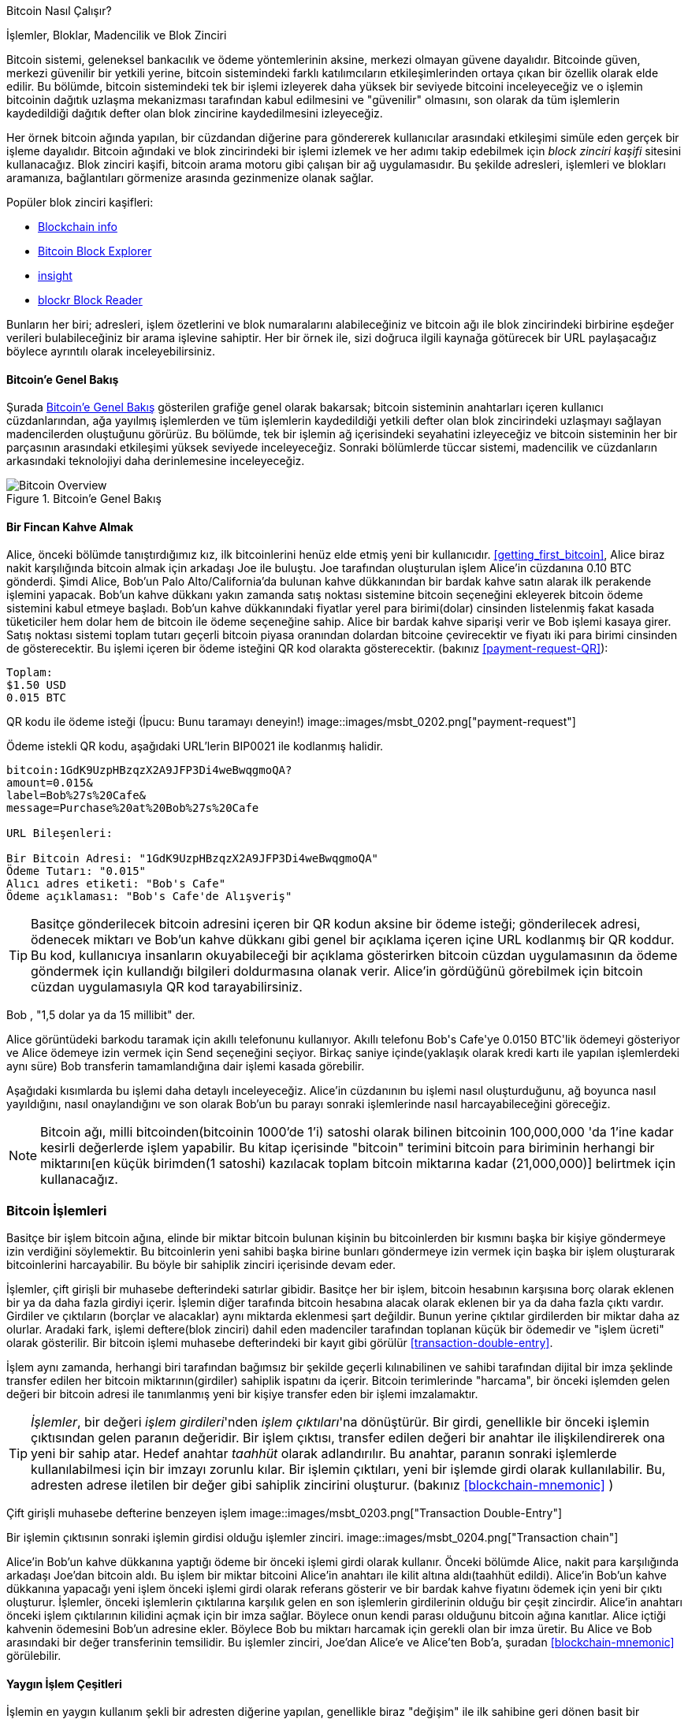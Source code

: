 [[ch02_bitcoin_overview]]
Bitcoin Nasıl Çalışır?

İşlemler, Bloklar, Madencilik ve Blok Zinciri

((("bitcoin","implementation of", id="ix_ch02-asciidoc0", range="startofrange"))) Bitcoin sistemi, geleneksel bankacılık ve ödeme yöntemlerinin aksine, merkezi olmayan güvene dayalıdır. Bitcoinde güven, merkezi güvenilir bir yetkili yerine, bitcoin sistemindeki farklı katılımcıların etkileşimlerinden ortaya çıkan bir özellik olarak elde edilir. Bu bölümde, bitcoin sistemindeki tek bir işlemi izleyerek daha yüksek bir seviyede bitcoini inceleyeceğiz ve o işlemin bitcoinin dağıtık uzlaşma mekanizması tarafından kabul edilmesini ve "güvenilir" olmasını, son olarak da  tüm işlemlerin kaydedildiği dağıtık defter olan blok zincirine kaydedilmesini izleyeceğiz.

Her örnek bitcoin ağında yapılan, bir cüzdandan diğerine para göndererek kullanıcılar arasındaki etkileşimi simüle eden gerçek bir işleme dayalıdır. Bitcoin ağındaki ve blok zincirindeki bir işlemi izlemek ve  her adımı takip edebilmek için ((("blockchain explorer websites"))) _block zinciri kaşifi_ sitesini kullanacağız. Blok zinciri kaşifi, bitcoin arama motoru gibi çalışan  bir ağ uygulamasıdır. Bu şekilde adresleri, işlemleri ve blokları aramanıza, bağlantıları görmenize arasında gezinmenize olanak sağlar.

Popüler blok zinciri kaşifleri: ((("blockchain.info website")))((("blockexplorer.com")))((("blockr.io website")))((("insight.bitpay.com")))

* http://blockchain.info[Blockchain info]
* http://blockexplorer.com[Bitcoin Block Explorer]
* http://insight.bitpay.com[insight]
* http://blockr.io[blockr Block Reader]

Bunların her biri; adresleri, işlem özetlerini ve blok numaralarını alabileceğiniz ve bitcoin ağı ile blok zincirindeki birbirine eşdeğer verileri bulabileceğiniz bir arama işlevine sahiptir. Her bir örnek ile, sizi doğruca ilgili kaynağa götürecek bir URL paylaşacağız böylece ayrıntılı olarak inceleyebilirsiniz.


==== Bitcoin'e Genel Bakış

Şurada <<bitcoin-overview>> gösterilen grafiğe genel olarak bakarsak; bitcoin sisteminin anahtarları içeren kullanıcı cüzdanlarından, ağa yayılmış işlemlerden ve tüm işlemlerin kaydedildiği yetkili defter olan blok zincirindeki uzlaşmayı sağlayan madencilerden oluştuğunu görürüz. Bu bölümde, tek bir işlemin ağ içerisindeki seyahatini izleyeceğiz ve bitcoin sisteminin her bir parçasının arasındaki etkileşimi yüksek seviyede inceleyeceğiz. Sonraki bölümlerde tüccar sistemi, madencilik ve cüzdanların arkasındaki teknolojiyi daha derinlemesine inceleyeceğiz. 

[[bitcoin-overview]]
.Bitcoin'e Genel Bakış
image::images/msbt_0201.png["Bitcoin Overview"]

[[cup_of_coffee]]
==== Bir Fincan Kahve Almak

((("transactions", id="ix_ch02-asciidoc1", range="startofrange")))((("transactions","simple example of", id="ix_ch02-asciidoc2", range="startofrange"))) Alice, önceki bölümde tanıştırdığımız kız, ilk bitcoinlerini henüz elde etmiş yeni bir kullanıcıdır. <<getting_first_bitcoin>>, Alice biraz nakit karşılığında bitcoin almak için arkadaşı Joe ile buluştu. Joe tarafından oluşturulan işlem Alice'in cüzdanına 0.10 BTC gönderdi. Şimdi Alice, Bob'un Palo Alto/California'da bulunan kahve dükkanından bir bardak kahve satın alarak ilk perakende işlemini yapacak. Bob'un kahve dükkanı yakın zamanda satış noktası sistemine bitcoin seçeneğini ekleyerek bitcoin ödeme sistemini kabul etmeye başladı. Bob'un kahve dükkanındaki fiyatlar yerel para birimi(dolar) cinsinden listelenmiş fakat kasada tüketiciler hem dolar hem de bitcoin ile ödeme seçeneğine sahip. Alice bir bardak kahve siparişi verir ve Bob işlemi kasaya girer. Satış noktası sistemi toplam tutarı geçerli bitcoin piyasa oranından dolardan bitcoine çevirecektir ve fiyatı iki para birimi cinsinden de gösterecektir. Bu işlemi içeren bir ödeme isteğini QR kod olarakta gösterecektir. (bakınız <<payment-request-QR>>):

----
Toplam:
$1.50 USD
0.015 BTC
----

[[payment-request-QR]]
QR kodu ile ödeme isteği (İpucu: Bunu taramayı deneyin!)
image::images/msbt_0202.png["payment-request"]

[[payment-request-URL]]
Ödeme istekli QR kodu, aşağıdaki URL'lerin BIP0021  ile kodlanmış halidir.
----
bitcoin:1GdK9UzpHBzqzX2A9JFP3Di4weBwqgmoQA?
amount=0.015&
label=Bob%27s%20Cafe&
message=Purchase%20at%20Bob%27s%20Cafe

URL Bileşenleri: 

Bir Bitcoin Adresi: "1GdK9UzpHBzqzX2A9JFP3Di4weBwqgmoQA"
Ödeme Tutarı: "0.015"
Alıcı adres etiketi: "Bob's Cafe"
Ödeme açıklaması: "Bob's Cafe'de Alışveriş"
----


[TIP]
====
((("QR codes","payment requests as"))) Basitçe gönderilecek bitcoin adresini içeren bir QR kodun aksine bir ödeme isteği; gönderilecek adresi, ödenecek miktarı ve Bob'un kahve dükkanı gibi genel bir açıklama içeren içine URL kodlanmış bir QR koddur. Bu kod, kullanıcıya insanların okuyabileceği bir açıklama gösterirken bitcoin cüzdan uygulamasının da ödeme göndermek için kullandığı bilgileri doldurmasına olanak verir. Alice'in gördüğünü görebilmek için bitcoin cüzdan uygulamasıyla QR kod tarayabilirsiniz. 
====

Bob , "1,5 dolar ya da 15 millibit" der.

Alice görüntüdeki barkodu taramak için akıllı telefonunu kullanıyor. Akıllı telefonu +Bob's Cafe+'ye +0.0150 BTC+'lik ödemeyi gösteriyor ve Alice ödemeye izin vermek için +Send+ seçeneğini seçiyor. Birkaç saniye içinde(yaklaşık olarak kredi kartı ile yapılan işlemlerdeki aynı süre) Bob transferin tamamlandığına dair işlemi kasada görebilir.

Aşağıdaki kısımlarda bu işlemi daha detaylı inceleyeceğiz. Alice'in cüzdanının bu işlemi nasıl oluşturduğunu, ağ boyunca nasıl yayıldığını, nasıl onaylandığını ve son olarak Bob'un bu parayı sonraki işlemlerinde nasıl harcayabileceğini göreceğiz.

[NOTE]
====
Bitcoin ağı, milli bitcoinden(bitcoinin 1000'de 1'i) satoshi((("satoshis","defined"))) olarak bilinen bitcoinin 100,000,000 'da 1'ine kadar kesirli değerlerde işlem yapabilir. Bu kitap içerisinde "bitcoin" terimini bitcoin para biriminin herhangi bir miktarını[en küçük birimden(1 satoshi) kazılacak toplam bitcoin miktarına kadar (21,000,000)] belirtmek için kullanacağız.(((range="endofrange", startref="ix_ch02-asciidoc2"))) 
====


=== Bitcoin İşlemleri

((("transactions","defined"))) Basitçe bir işlem bitcoin ağına, elinde bir miktar bitcoin bulunan kişinin bu bitcoinlerden bir kısmını başka bir kişiye göndermeye izin verdiğini söylemektir. Bu bitcoinlerin yeni sahibi başka birine bunları göndermeye izin vermek için başka bir işlem oluşturarak bitcoinlerini harcayabilir. Bu böyle bir sahiplik zinciri içerisinde devam eder. 

İşlemler, çift girişli bir muhasebe defterindeki satırlar gibidir. ((("inputs, defined"))) Basitçe her bir işlem, bitcoin hesabının karşısına borç olarak eklenen bir ya da daha fazla girdiyi içerir. ((("outputs, defined"))) İşlemin diğer tarafında bitcoin hesabına alacak olarak eklenen bir ya da daha fazla çıktı vardır. Girdiler ve çıktıların (borçlar ve alacaklar) aynı miktarda eklenmesi şart değildir. Bunun yerine çıktılar girdilerden bir miktar daha az olurlar. Aradaki fark, işlemi deftere(blok zinciri) dahil eden madenciler tarafından toplanan küçük bir ödemedir ve "işlem ücreti" olarak gösterilir. Bir bitcoin işlemi muhasebe defterindeki bir kayıt gibi görülür <<transaction-double-entry>>. 

İşlem aynı zamanda, herhangi biri tarafından bağımsız bir şekilde geçerli kılınabilinen ve sahibi tarafından dijital bir imza şeklinde transfer edilen her bitcoin miktarının(girdiler) sahiplik ispatını da içerir. Bitcoin terimlerinde "harcama", bir önceki işlemden gelen değeri bir bitcoin adresi ile tanımlanmış yeni bir kişiye  transfer eden bir işlemi imzalamaktır. 


[TIP]
====
_İşlemler_, bir değeri _işlem girdileri_'nden _işlem çıktıları_'na dönüştürür. Bir girdi, genellikle bir önceki işlemin çıktısından gelen paranın değeridir. Bir işlem çıktısı, transfer edilen değeri bir anahtar ile ilişkilendirerek ona yeni bir sahip atar. Hedef anahtar _taahhüt_ olarak adlandırılır. Bu anahtar, paranın sonraki işlemlerde kullanılabilmesi için bir imzayı zorunlu kılar. Bir işlemin çıktıları, yeni bir işlemde girdi olarak kullanılabilir. Bu, adresten adrese iletilen bir değer gibi sahiplik zincirini oluşturur. (bakınız <<blockchain-mnemonic>> ) 
====

[[transaction-double-entry]]
Çift girişli muhasebe defterine benzeyen işlem 
image::images/msbt_0203.png["Transaction Double-Entry"]

[[blockchain-mnemonic]]
Bir işlemin çıktısının sonraki işlemin girdisi olduğu işlemler zinciri.
image::images/msbt_0204.png["Transaction chain"]

Alice'in Bob'un kahve dükkanına yaptığı ödeme bir önceki işlemi girdi olarak kullanır. Önceki bölümde Alice, nakit para karşılığında arkadaşı Joe'dan bitcoin aldı. Bu işlem bir miktar bitcoini Alice'in anahtarı ile kilit altına aldı(taahhüt edildi). Alice'in Bob'un kahve dükkanına yapacağı yeni işlem önceki işlemi girdi olarak referans gösterir ve bir bardak kahve fiyatını ödemek için yeni bir çıktı oluşturur. İşlemler, önceki işlemlerin çıktılarına karşılık gelen en son işlemlerin girdilerinin olduğu bir çeşit zincirdir. Alice'in anahtarı önceki işlem çıktılarının kilidini açmak için bir imza sağlar. Böylece onun kendi parası olduğunu bitcoin ağına kanıtlar. Alice içtiği kahvenin ödemesini Bob'un adresine ekler. Böylece Bob bu miktarı harcamak için gerekli olan bir imza üretir. Bu Alice ve Bob arasındaki bir değer transferinin temsilidir. Bu işlemler zinciri, Joe'dan Alice'e ve Alice'ten Bob'a, şuradan <<blockchain-mnemonic>> görülebilir.

==== Yaygın İşlem Çeşitleri

((("transactions","common forms of", id="ix_ch02-asciidoc3", range="startofrange"))) İşlemin en yaygın kullanım şekli bir adresten diğerine yapılan, genellikle biraz "değişim" ile ilk sahibine geri dönen basit bir ödemedir. Bu çeşit bir işlemde bir girdi ve iki çıktı vardır ve şu şekildedir <<transaction-common>>.

[[transaction-common]]
En yaygın işlem
image::images/msbt_0205.png["Common Transaction"]

Yaygın olan diğer bir işlem şekli ise birçok girdiyi tek çıktı içerisinde toplamadır (<<transaction-aggregating>>). Bu bir yığın bozuk parayı ve banknotu tümletmek ile eşdeğerdir. Bunun gibi işlemler bazen cüzdan uygulamaları tarafından yapılan ödemelerin para üstü olarak alınan çok sayıda ufak işlemi temizlemek üzere kullanılır

[[transaction-aggregating]]
Toplanan para işlemleri
image::images/msbt_0206.png["Aggregating Transaction"]

Son olarak, bitcoin defteri üzerinde sıklıkla görülen bir başka işlem de tek girdiyi, birçok alıcıyı temsil eden birçok çıktıya dağıtan işlemdir (<<transaction-distributing>>). Bu işlem bazen ticari işletmeler tarafından, birçok çalışana maaş ödemesi yapmak gibi, para dağıtmak amacıyla kullanılır.(((range="endofrange", startref="ix_ch02-asciidoc3")))

[[transaction-distributing]]
Dağıtılan para işlemleri
image::images/msbt_0207.png["Distributing Transaction"]

=== İşlem Oluşturmak

((("transactions","constructing", id="ix_ch02-asciidoc4", range="startofrange")))Alice'in cüzdan uygulaması, Alice'in tarifine göre bir işlem gerçekleştirmek için gerekli girdileri ve çıktıları seçebilecek bütün mantığı içerir. Alice sadece hedef ve miktar belirler ve geri kalan herşey o ayrıntıları görmeden cüzdan uygulamasında gerçekleşir.  ((("offline transactions"))) Mühim bir nokta, cüzdan uygulaması tamamen çevrimdışı olsa da işlemi oluşturabilir. Evde bir çek yazıp, postayla bankaya göndermek gibi, işlem bitcoin ağına bağlıyken oluşturulup, imzalanmak zorunda değildir. Sadece eninde sonunda işleme koyulmak için ağa gönderilmelidir.

==== Doğru Girdileri Almak

((("transactions","inputs, getting", id="ix_ch02-asciidoc5", range="startofrange")))Ayşe'nin cüzdan uygulaması önce Bob'a göndermek istediği miktarı karşılayabilecek girdileri bulması gerekir. Çoğu cüzdan uygulaması cüzdan anahtarıyla kilitlenmiş (ipotekli) "harcanmamış işlem çıktıları" şeklinde küçük bir veritabanı tutar. Böylece, Ayşe'nin cüzdanı Joe'nun işleminin bir işlem çıktı kopyasını barındırır, ki bu nakit para karşılığı oluşturulmuştu (bkz. <<getting_first_bitcoin>>). Tam-listeli bir istemci (full-index client) olarak çalışan bir Bitcoin cüzdan uygulaması aslında defter üzerinde bulunan harcanmamış çıktıların hepsinin bir kopyasını içerir. Bu, cüzdanın işlem girdisi oluşturmasını ve gelen işlemlerin girdilerini hızlıca doğrulamasını sağlar. Ancak tam-listeli istemci çok disk yeri kapladığı için çoğu kullanıcı sadece kendi harcanmamış çıktılarını takip eden "tüysiklet" (lightweight) istemci kullanır.  
	
((("wallets","blockchain storage in")))Eğer cüzdan uygulaması harcanmamış işlem çıktılarının bir kopyasını tutmazsa, cüzdan, bitcoin ağını bu bilgiyi almak için sorgulayabilir. Bu sorgu çeşitli sağlayıcılar tarafından sunulan APIlara veya JSON RPC API kullanarak tam-listeli bir düğüme yapılabilir. <<example_2-1>> belirli bir URL'ye gönderilen HTTP GET komutu şeklinde bir RESTful bir API isteği örneği göstermektedir. Bu URL bir adres için harcanmamış bütün işlem çıktılarını döndürecektir, böylece  uygulama, harcama yapmak için gerekli işlem girdilerini oluşturmak için ihtiyacı olan bilgiye sahip olacaktır. Sonucu almak için basit bir komut satırı HTTP istemcisi olan ((("cURL HTTP client"))) _cURL_ kullanıyoruz.

[[example_2-1]]
.Ayşe'nin bitcoin adresi için harcanmamış bütün çıktıları sorgula
====
[source,bash]
----
$ curl https://blockchain.info/unspent?active=1Cdid9KFAaatwczBwBttQcwXYCpvK8h7FK
----
====

[[example_2-2]]
.Sorgunun cevabı
====
[source,json]
----
{
 
	"unspent_outputs":[

		{
			"tx_hash":"186f9f998a5...2836dd734d2804fe65fa35779",
			"tx_index":104810202,
			"tx_output_n": 0,	
			"script":"76a9147f9b1a7fb68d60c536c2fd8aeaa53a8f3cc025a888ac",
			"value": 10000000,
			"value_hex": "00989680",
			"confirmations":0
		}
  
	]
}
----
====

<<example_2-2>> deki cevap Ayşe'nin adresinde bir harcanmamış çıktı (henüz işlenmemiş) gösteriyor +1Cdid9KFAaatwczBwBttQcwXYCpvK8h7FK+. Cevap, bu harcanmamış çıktıyı içeren işleme (Joe'nun yaptığı ödeme) ait bir referans ve satoshi olarak değerini içeriyor. 10 milyon, yani 0.10 bitcoine eşdeğer. Bu bilgi ile beraber, Ayşe'nin cüzdan uygulaması bu değeri yeni adrese yönlendirecek bir işlem oluşturabilir.

[TIP]
====
Şunu görüntüleyin http://bit.ly/1tAeeGr[transaction from Joe to Alice]
====

Gördüğünüz gibi, Ayşe'nin cüzdanı tek bir harcanmamış çıktı içerisinde bir bardak kahve almaya yetecek kadar bitcoin içeriyor. Eğer böyle olmasaydı, Ayşe'nin cüzdan uygulaması birçok, henüz harcanmamış küçük çıktı içerisine bakıp, çanta dibinden bozuk para bulur gibi, kahvenin parasını tamamlayana kadar didik didik arama yapmak zorunda kalabilirdi. İki şekilde de, cüzdan uygulaması işlem çıktılarını (ödeme) oluşturdukça para üstü alma durumu olabilir, bunu bir sonraki bölümde göreceğiz.(((range="endofrange", startref="ix_ch02-asciidoc5")))


==== Çıktıları Oluşturmak

((("transactions","outputs, creating"))) Bir işlem çıktısı, değer üzerinde ipotek oluşturan bir script olarak oluşturulur ve sadece bu scriptin çözümü halinde harcanabilir. Daha basitçe, Ayşe'nin işlem çıktısı şöyle bir script içerir "Bu çıktı Bob'un halka açık adresine denk gelen imzayı kim sunarsa ona ödenecektir". Sadece Bob bu adrese denk gelen imzayı sunabilecek olan cüzdana sahip olduğu için, bu cüzdan bu çıktıyı alabilir. Ayşe böylece çıktıyı Bob'un imzasına ipoteklemiştir. 

Bu işlem ayrıca ikinci bir çıktı da içerir, çünkü Ayşe'nin 0.10 BTC olan parası, 0.015 BTC lik kahvenin değerinden fazladır. Ayşe'nin 0.085 BTC para üstü alması gerekir. Ayşe'nin para üstü ödemesi de yine _Ayşe'nin cüzdanı tarafından_ Bob'a ödeme ile aynı işlem içerisinde yaratılır. Ayşe'nin cüzdanı parayı iki ödemeye böler: bir tanesi Bob'a, diğeri de kendisine. Ayşe para üstünü bir sonraki işleminde kullanıp, harcayabilir. 

Son olarak, işlemin ağ tarafından zamanınca devreye sokulabilmesi için, Ayşe'nin cüzdanı cüzi bir ücret ekler. Bu işlemin içerisinde açıkça gösterilmez, girdi ve çıktı arasındaki farkta görülür. Eğer para üstü olan 0.085 BTC'yi almayıp, Ayşe ikinci çıktı olarak sadece 0.0845 BTC yaratırsa, 0.0005 BTC (yarım milibitcoin) fazladan kalacaktır. Girdinin 0.10 BTC'si iki çıktı içerisinde hala tamamen harcanmamıştır çünkü toplamları 0.10'dan daha azdır. Aradaki fark _işlem ücreti_ bu işlemi kütüğe koyup, deftere yazmak için madenciler tarafından toplanan ücrettir.

İşlem sonucu bir blockchain tarayıcı web uygulaması ile görülebilir, örnek: <<transaction-alice>>.

[[transaction-alice]]
Alice'in, Bob'un kafesindeki işlemi
image::images/msbt_0208.png["Alice Coffee Transaction"]

[[transaction-alice-url]]
[TIP]
====
Şunu görüntüleyin http://bit.ly/1u0FIGs[transaction from Alice to Bob's Cafe].
====

==== Bir işlemi muhasebe defterine ekleme

((("transactions","adding to ledger")))Ayşe'nin cüzdan uygulaması tarafından yaratılan işlem 258 byte uzunluğunda ve paranın kime ait olduğu kanıtlayıp, yeni sahibine atanması için gerekli olan herşeyi içerir. Artık işlem bitcoin ağına göndermeli ve orada ortak defterin (the blockchain) bir parçası olmalıdır. Bir sonraki bölümde işlemin nasıl bir kütüğün (block) parçası olacağını ve bu kütüğün nasıl deftere "kazıldığını" göreceğiz. Son olarak, bir kere deftere eklenen kütüğe, daha fazla kütük eklendikçe, ağ tarafından gittikçe daha çok güvenildiğini göreceğiz.



===== İşlem aktarımı

((("transactions","transmitting")))((("transmitting transactions")))İşlem gerekli bütün bilgiyi içerdiğinden ötürü bu bilginin bitcoin ağına nasıl veya nereden geldiğinin bir önemi yoktur. Bitcoin ağı kişiden-kişiye bir ağdır, her bitcoin istemcisi diğer birçok bitcoin istemcisine bağlanarak ağa katılır. Bitcoin ağının amacı işlemleri ve kütükleri diğer tüm katılımcılara yaymaktır. 

===== Nasıl yayılıyor

((("transactions","propagating")))Ayşe'nin cüzdan uygulaması yeni işlemi, herhangi bir internet bağlantısı üzerinden (kablolu, kablosuz, mobil) diğer bitcoin istemcilerine gönderebilir.  Ayşe'nin bitcoin cüzdanı direk olarak Bob'un cüzdanına bağlı olmak zorunda değildir ve cafenin internet bağlantısına da bağlı olmak zorunda değildir, ki isterse bu olabilir. Herhangi bir bitcoin ağ düğümü (diğer istemci) eğer önceden bilmediği geçerli bir işlem alırsa bunu hemen kendisine bağlı olan diğer istemcilere yönlendirir. Böylece, işlem hızlıca kişiden-kişiye ağ üzerinde yayılır, birkaç saniye içerisinde ağın yüzde olarak çoğunluğuna yayılmış olur. 

===== Bob'un tarafı

Eğer Bob'un bitcoin cüzdan uygulaması direk olarak Ayşe'nin cüzdan uygulamasına bağlıysa, Bob'un cüzdan uygulaması işlemi alan ilk düğüm olabilir. Fakat, Ayşe'nin cüzdanı işlemi diğer düğümler üzerinden bile alsa, Bob'un cüzdanına birkaç saniye içerisinde ulaşacaktır. Bob'un cüzdanı anında Ayşe'nin işlemini gelen ödeme olarak anlayacaktır çünkü Bob'un anahtarları tarafından çözülebilecek işlem içerir. Bob'un cüzdan uygulaması ayrıca bağımsız olarak işlemin düzgün oluşturulduğunu, önceden harcanmamış girdi kullandığını ve bir sonraki kütüke girebilecek kadar işlem ücreti içerdiğini doğrular. Bu noktada Bob, çok ufak bir şüphe ile, işlemin kısa zaman içerisinde kütüğe geçeceğini ve doğrulanacağını kabul edebilir. 

[TIP]
====
((("transactions","accepting without confirmations"))) Bitcoin işlemleri ile ilgili yanlış bir kanı ise, bu işlemlerin yeni kütük için 10 dakika bekleyerek "onaylanmak" zorunda olduğu veya 60 dakikaya kadar bekleyerek 6 onay almak gerektiğidir. Onaylar bütün ağın işlemi kabul ettiğini gösterse de, böyle bir bekleyiş bir bardak kahve gibi küçük işlemler için gereksizdir. Satıcı düşük değerli işlemleri hiçbir onay olmadan kabul edebilir, bunun riski şu an satıcıların hep yaptığı gibi kimliksiz veya imzasız bir kredi kartı işleminden daha fazla değildir.(((range="endofrange", startref="ix_ch02-asciidoc4")))(((range="endofrange", startref="ix_ch02-asciidoc1")))
====

=== Bitcoin Madenciliği

((("mining","blockchains")))İşlem artık bitcoin ağına yayıldı. Doğrulanana ve _kazı_ denilen bir işlemden geçip bir kütüğün parçası olana kadar ortak deftere girmez. Ayrıntılı bilgi için <<ch8>>'e bakınız. 

Bitcoin güven sistemi hesaplamaya dayalıdır. İşlemler _kütük_ler içerisine toplanılır, bunların doğrulaması aşırı büyük bir hesaplama gerektirir, fakat doğrulanmış olarak onaylamak küçük bir hesaplama gerektirir. Kazı işleminin bitcoin'de iki amacı vardır:

* Madencilik her kütük içerisinde yeni bitcoinler yaratır, adeta merkez bankasının yeni para basması gibi. Kütük başına yaratılan bitcoin sayısı sabittir ve zamanla azalır.
* Madencilik işlemlerin kendini içeren kütüğe yeterince hesaplama gücü adandığını doğrulayarak güveni sağlar. Daha fazla kütük, daha fazla hesaplama demektir, bu da daha fazla güven. 

Madenciliği açıklamanın iyi bir yolu da çözdükçe baştan başlayan, çözümü 10 dakika sürecek şekilde zorluğu otomatik ayarlanan kocaman bir sudoku yarışmasına benzetmektir. Kocaman bir sudoku bulmacası düşünün, binlerce satır ve kolon büyüklüğünde. Size tamamen çözülmüş bir bulmaca göstersem, hemen doğruluğunu anlayabilirsiniz. Fakat, birkaç karesi doldurulmuş ama gerisi boşsa, çözmesi çok çaba ister! Sudokunun zorluğu boyutunu değiştirerek ayarlanabilir (daha fazla veya az satır ve kolon), fakat çok büyük olsa da hemen doğrulanabilir. Bitcoin için kullanılan "bulmaca" ise kriptografik özet bazlıdır ve benzer karakteristikler gösterir: Asimetrik olarak çözmesi zordur ama onaylaması kolaydır, ve zorluğu ayarlanabilir.

<<user-stories>> içerisinde, Jing'i tanıttık, Şangay'da bir bilgisayar mühendisliği öğrencisi. Jing bitcoin ağına madenci olarak katılıyor. Her 10 dakikada bir, Jing binlerce diğer madenciyle beraber bir kütük dolusu işleme çözüm bulmak için dünya çapında bir yarışa katılıyor. Bu çözümü bulmak, işin kanıtı da denilir, tüm bitcoin ağı boyunca saniyede katrilyonlarca özet hesaplaması gerektirir. İş kanıtının algoritması, önceden belirlenmiş şablonu andıran bir çözüm çıkana kadar tekrar tekrar kütük başlığı ve SHA256 kriptografik algoritmalı rasgele bir sayıyla özet hesaplamayı içerir. Böyle bir çözümü bulan ilk madenci bu turu kazanır ve kütüğünü deftere yayınlar. 

((("mining","profitability of")))Jing madencilik yaparak yeni kütükler için uygun bir iş kanıtı bulmaya 2010 yılında çok hızlı bir masaüstü bilgisayar ile başladı. Daha fazla madenci bitcoin ağına katıldıkça, problemin zorluğu hızlı bir şekilde arttı. Yakın zamanda, Jing ve diğer madenciler oyun bilgisayarlarında ve konsollarda kullanılan ileri seviye grafik işlemciler (GPU) gibi özelleştirilmiş donanımlara geçmeye başladılar. Bu yazı yazılırken zorluk o kadar yüksek ki sadece sadece uygulamaya özel tümleşik develer (ASIC) kullanılarak karlılık elde edilebiliyor, bu bir anlamda yüzlerce madencilik algoritmasının donanıma yazılması ve paralel olarak tek bir silikon devre üzerinde koşması demek. Jing buna ek olarak bir "madencilik havuzuna" katıldı, bu bir nevi piyango havuzu gibi birçok katılımcının çabalarını ve ödüllerini paylaşmasını sağlar. Jing şimdi iki tane USB bağlantılı ASIC makineyi günde 24 saat çalıştırıyor. Elektrik masraflarını madencilik yaparak çıkardığı bitcoinleri satıp, karından gelir sağlayarak karşılıyor. Bilgisayarı özelleştirilmiş madencilik yazılımına arka uç olarak bitcoind'nin, referans bitcoin istemcisinin, bir kopyasını koşturuyor.

=== Bloklardaki madencilik işlemleri

((("mining","transactions in blocks")))((("transactions","mining in blocks")))Ağ üzerinden iletilen bir işlem halka açık dağıtık defterin, kütükzincirinin, bir parçası olana kadar doğrulanmış değildir.  Ortalama her 10 dakikada bir, madenciler geçen kütükten itibaren olan bütün işlemleri içeren yeni bir kütük üretir. Yeni işlemler kullanıcı cüzdanlarından ve diğer uygulamalardan devamlı ağa akış halindedir. Bunlar bitcoin ağ düğümleri tarafından görüldükçe, henüz onaylanmamış işlemler olarak geçici bir havuza eklenir. Madenciler yeni bir kütük oluşturunca, bu havuzdaki onaylanmamış işlemleri yeni bir kütüğe eklerler ve  yeni kütüğün geçerli olduğunu kanıtlayan çok zor bir problemi (iş kanıtı olarak bilinen) çözmeye çabalarlar. Madencilik süreci detaylı olarak <<mining>> de açıklanmaktadır.

İşlemler en yüksek ücretli ödeme ilk olacak şekilde ve bir kaç diğer kritere görel sıralanır ve yeni kütüğe eklenir. Her madenci yeni bir kütük kazma sürecine bir önceki kütüğü ağdan alır almaz başlar, böylece bir önceki turu kaybettiğini öğrenir. Hemen yeni bir kütük oluşturur, bunu işlemler ve bir önceki kütüğün parmak iziyle doldurur ve iş kanıtını hesaplamaya başlar. Her madenci kendi kütüğünde kendi bitcoin adresine yeni yaratılan bitcoinleri (şu anda kütük başına 25 BTC) ödeyen özel bir işlem bulundurur. Eğer kütüğü geçerli kılan bir çözüm bulursa kazanır çünkü başarılı olan kütüğü evrensel kütükzincirine eklenir ve içerdiği ödül işlemi harcanabilir hale gelir. Madencilik havuzuna katılımda bulunan Jing kendi yazılımını ödülü havuzun hesabına atayan yeni kütükler yaratacak şekilde hazırlamıştır. Ödül buradan Jing ve madencilik havuzuna katkıda bulunan diğer madencilere geçen tur yaptıkları iş oranında  paylaştırılır. 

Alice'in işlemi ağ tarafından teyit edilmemiş işlemler havuzuna alındı. Yeterince ücret içerdiği için Jing'in madenci havuzu tarafından yaratılan yeni kütük içerisine konuldu. Alice'in cüzdanı tarafından ilk olarak iletilmesinden yaklaşık olarak beş dakika sonra Jing'in ASIC madencisi kütük için bir çözüm buldu ve bunu 419 başka işlem daha içeren kütük no 277316 olarak yayınladı. Jing'in ASIC madencisi yeni kütüğü bitcoin ağına yayınladı, burada diğer madenciler bunu doğruladı ve bir sonraki kütüğü üretmek için yarış tekrar başladı. 

Bloğun içeriğini şuradan görebilirsiniz https://blockchain.info/block-height/277316[Alice's transaction].

Bir kaç dakika sonra 277317 numaralı yeni kütük, başka bir madenci tarafından bulundu. Alice'in işlemini içeren bir önceki kütüğe(no 277316) dayandığı için bu kütüğün üzerine daha fazla hesaplama eklendi ve böylece bu işlemlere güven güçlendi. Alice'in işlemini içeren kütük o işlemin bir "onay"ı sayıldı. İşlemi içeren kütüğün üzerine bulunan her kütük bu işlem için ek bir onay olarak sayılır. Kütükler üst üste bindikçe işlemi geri çevirmek üstel olarak zorlaşır bu da işlemi ağ tarafından gittikçe daha fazla güvenilir yapar. 

<<block-alice1>> şeklinde Alice'in işlemini içeren 277316 numaralı kütüğü görebiliyoruz. Onun altında _yaratılış kütüğü_ olarak da bilinen 0 numaralı kütüğe kadar giden zincir şeklinde birbirine bağlı (kütükzinciri) 277316 tane kütük var (0 nolu kütük dahil). Zaman geçtikçe, kütüklerin boyu yükseldikçe, herbir kütüğün ve bütün zincirin hesaplama zorluğu da artıyor. Alice'in işlemini içeren kütükten sonra bulunan kütükler daha uzun bir zincire daha fazla hesaplama yükleyerek ek teminat oluyor. Adet olarak, altıdan daha fazla onayı olan herhangi bir kütük değiştirilemez kabul edilir çünkü altı kütüğü geçersiz kılıp tekrar hesaplamak için muazzam bir hesaplama miktarı gerekir. Madencilik yönteminin nasıl güven oluşturduğunu ayrıntılı olarak <<ch8>> de inceleyeceğiz.

[[block-alice1]]
Alice'in işlemi #277316  numaralı bloğa dahil edilmiş.
image::images/msbt_0209.png["Alice's transaction included in a block"]

=== İşlemin Harcanması

((("transactions","spending")))Artık Alice'in işlemi bir kütüğün parçası olarak kütükzincirine gömüldüğüne göre, bu işlem ortak bitcoin defterinin bir parçası ve bütün bitcoin uygulamalarına görünür durumda. Her bitcoin istemcisi bağımsız olarak bu işlemi doğru ve harcanabilir olarak teyit edebilir. Tam-liste istemciler bu paranın kaynağını ilk kez bir kütüğün içinde yaratılmasından itibaren işlemden işleme adım adım Bob'un adresine ulaşana kadar takip edebilir. Tüysiklet işlemciler basitleştirilmiş ödeme doğrulaması (bkz <<spv_nodes>>) denilen yöntemle işlemin kütükzincirinde olduğunu ve kendisinden sonra birçok kütük bulunduğunu kontrol eder, böylece ağın bu işlemi doğru kabul ettiğinden emin olur. 
	
Bob, bu çıktıları girdileri olarak referanslayan kendine ait işlemler yaratarak ve bunlara yeni sahip atayarak, artık bu ve diğer işlemlerin çıktısını harcayabilir. Örnek olarak, Bob  Alice'in kahve ödemesinden gelen değeri aktararak bir taşerona veya tedarikçiye ödeme yapabilir. Büyük ihtimalle, Bob'un bitcoin yazılımı belki günlük cirosunu tek bir işleme aktararak, birçok küçük ödemeyi büyük bir ödeme içerisinde birleştirecektir. Bu birçok farklı ödemeyi dükkanın "kontrol" hesabı olarak kullanılan tek bir adrese taşıyacaktır. İşlemlerin birleştirilmesi ile ilgili bir diyagram için, <<transaction-aggregating>> 'a bakınız. 
	
Bob, Alice ve diğer müşterilerden aldığı ödemeleri harcadıkça işlem zincirini büyütmekte, bunlar da herkesin gördüğü ve güvendiği halka açık kütükzinciri defterine eklenmektedir. Şimdi Bob'un web tasarımcısı Bangalore'lu Gopesh'e yeni bir websitesi için ödeme yaptığını varsayalım. İşlem zinciri böyle görünecektir <<block-alice2>>.(((range="endofrange", startref="ix_ch02-asciidoc0")))

[[block-alice2]]
Gopesh'ten Joe'ya kadar bir işlem zincirinin parçası olarak Alice'in işlemi
image::images/msbt_0210.png["Alice's transaction as part of a transaction chain"]